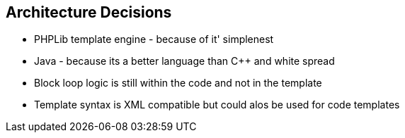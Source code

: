 [[section-design-decisions]]
== Architecture Decisions

* PHPLib template engine - because of it' simplenest
* Java - because its a better language than C++ and white spread
* Block loop logic is still within the code and not in the template
* Template syntax is XML compatible but could alos be used for code templates
